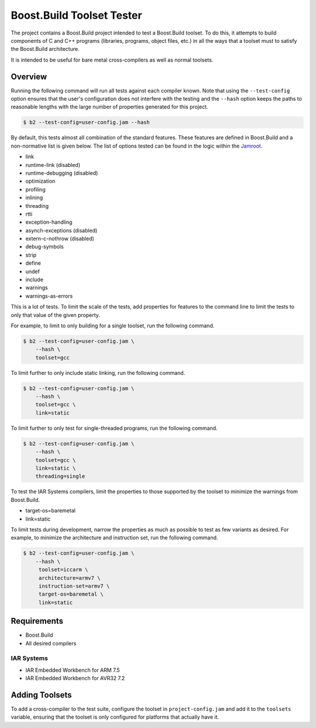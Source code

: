 Boost.Build Toolset Tester
==========================

The project contains a Boost.Build project intended to test a
Boost.Build toolset.  To do this, it attempts to build components of C
and C++ programs (libraries, programs, object files, etc.) in all the
ways that a toolset must to satisfy the Boost.Build architecture.

It is intended to be useful for bare metal cross-compilers as well as
normal toolsets.

Overview
--------

Running the following command will run all tests against each compiler
known.  Note that using the ``--test-config`` option ensures that the
user's configuration does not interfere with the testing and the
``--hash`` option keeps the paths to reasonable lengths with the large
number of properties generated for this project.

.. code:: sh

   $ b2 --test-config=user-config.jam --hash

By default, this tests almost all combination of the standard
features.  These features are defined in Boost.Build and a
non-normative list is given below.  The list of options tested can be
found in the logic within the `Jamroot <Jamroot>`__.

* link
* runtime-link (disabled)
* runtime-debugging (disabled)
* optimization
* profiling
* inlining
* threading
* rtti
* exception-handling
* asynch-exceptions (disabled)
* extern-c-nothrow (disabled)
* debug-symbols
* strip
* define
* undef
* include
* warnings
* warnings-as-errors

This is a lot of tests.  To limit the scale of the tests, add
properties for features to the command line to limit the tests to only
that value of the given property.

For example, to limit to only building for a single toolset,
run the following command.

.. code:: sh

   $ b2 --test-config=user-config.jam \
       --hash \
       toolset=gcc

To limit further to only include static linking, run the following
command.

.. code:: sh

   $ b2 --test-config=user-config.jam \
       --hash \
       toolset=gcc \
       link=static

To limit further to only test for single-threaded programs, run the
following command.

.. code:: sh

   $ b2 --test-config=user-config.jam \
       --hash \
       toolset=gcc \
       link=static \
       threading=single

To test the IAR Systems compilers, limit the properties to
those supported by the toolset to minimize the warnings from
Boost.Build.

* target-os=baremetal
* link=static

To limit tests during development, narrow the properties as much as
possible to test as few variants as desired.  For example, to minimize
the architecture and instruction set, run the following command.

.. code:: sh

   $ b2 --test-config=user-config.jam \
       --hash \
        toolset=iccarm \
        architecture=armv7 \
        instruction-set=armv7 \
        target-os=baremetal \
        link=static

Requirements
------------

* Boost.Build
* All desired compilers

IAR Systems
~~~~~~~~~~~

* IAR Embedded Workbench for ARM 7.5
* IAR Embedded Workbench for AVR32 7.2

Adding Toolsets
---------------

To add a cross-compiler to the test suite, configure the toolset in
``project-config.jam`` and add it to the ``toolsets`` variable,
ensuring that the toolset is only configured for platforms that
actually have it.
